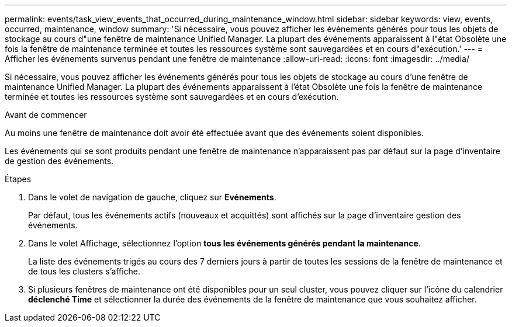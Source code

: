 ---
permalink: events/task_view_events_that_occurred_during_maintenance_window.html 
sidebar: sidebar 
keywords: view, events, occurred, maintenance, window 
summary: 'Si nécessaire, vous pouvez afficher les événements générés pour tous les objets de stockage au cours d"une fenêtre de maintenance Unified Manager. La plupart des événements apparaissent à l"état Obsolète une fois la fenêtre de maintenance terminée et toutes les ressources système sont sauvegardées et en cours d"exécution.' 
---
= Afficher les événements survenus pendant une fenêtre de maintenance
:allow-uri-read: 
:icons: font
:imagesdir: ../media/


[role="lead"]
Si nécessaire, vous pouvez afficher les événements générés pour tous les objets de stockage au cours d'une fenêtre de maintenance Unified Manager. La plupart des événements apparaissent à l'état Obsolète une fois la fenêtre de maintenance terminée et toutes les ressources système sont sauvegardées et en cours d'exécution.

.Avant de commencer
Au moins une fenêtre de maintenance doit avoir été effectuée avant que des événements soient disponibles.

Les événements qui se sont produits pendant une fenêtre de maintenance n'apparaissent pas par défaut sur la page d'inventaire de gestion des événements.

.Étapes
. Dans le volet de navigation de gauche, cliquez sur *Evénements*.
+
Par défaut, tous les événements actifs (nouveaux et acquittés) sont affichés sur la page d'inventaire gestion des événements.

. Dans le volet Affichage, sélectionnez l'option *tous les événements générés pendant la maintenance*.
+
La liste des événements trigés au cours des 7 derniers jours à partir de toutes les sessions de la fenêtre de maintenance et de tous les clusters s'affiche.

. Si plusieurs fenêtres de maintenance ont été disponibles pour un seul cluster, vous pouvez cliquer sur l'icône du calendrier *déclenché Time* et sélectionner la durée des événements de la fenêtre de maintenance que vous souhaitez afficher.

